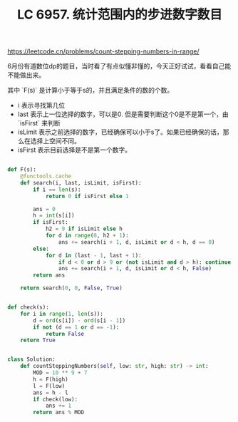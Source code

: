 #+title: LC 6957. 统计范围内的步进数字数目

https://leetcode.cn/problems/count-stepping-numbers-in-range/

6月份有道数位dp的题目，当时看了有点似懂非懂的，今天正好试试，看看自己能不能做出来。

其中 `F(s)` 是计算小于等于s的，并且满足条件的数的个数。
- i 表示寻找第几位
- last 表示上一位选择的数字，可以是0. 但是需要判断这个0是不是第一个，由 `isFirst` 来判断
- isLimit 表示之前选择的数字，已经确保可以小于s了。如果已经确保的话，那么在选择上空间不同。
- isFirst 表示目前选择是不是第一个数字。

#+BEGIN_SRC python

def F(s):
    @functools.cache
    def search(i, last, isLimit, isFirst):
        if i == len(s):
            return 0 if isFirst else 1

        ans = 0
        h = int(s[i])
        if isFirst:
            h2 = 9 if isLimit else h
            for d in range(0, h2 + 1):
                ans += search(i + 1, d, isLimit or d < h, d == 0)
        else:
            for d in (last - 1, last + 1):
                if d < 0 or d > 9 or (not isLimit and d > h): continue
                ans += search(i + 1, d, isLimit or d < h, False)
        return ans

    return search(0, 0, False, True)


def check(s):
    for i in range(1, len(s)):
        d = ord(s[i]) - ord(s[i - 1])
        if not (d == 1 or d == -1):
            return False
    return True


class Solution:
    def countSteppingNumbers(self, low: str, high: str) -> int:
        MOD = 10 ** 9 + 7
        h = F(high)
        l = F(low)
        ans = h - l
        if check(low):
            ans += 1
        return ans % MOD

#+END_SRC
